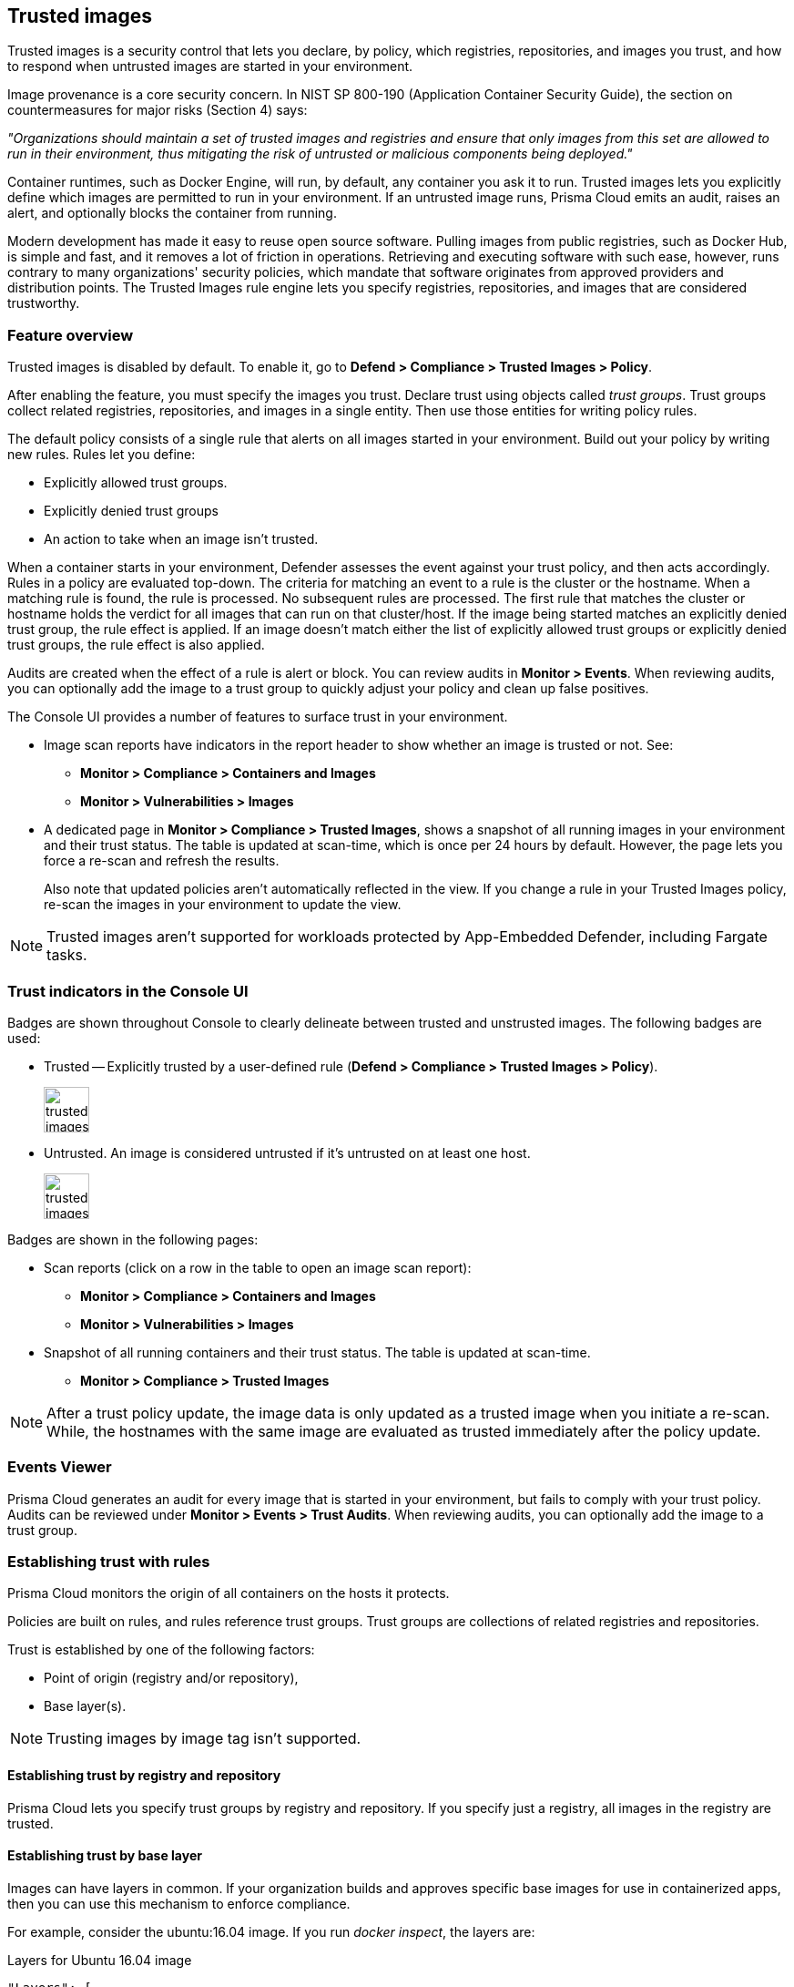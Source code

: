 [#trusted-images]
== Trusted images

Trusted images is a security control that lets you declare, by policy, which registries, repositories, and images you trust, and how to respond when untrusted images are started in your environment.

Image provenance is a core security concern.
In NIST SP 800-190 (Application Container Security Guide), the section on countermeasures for major risks (Section 4) says:

_"Organizations should maintain a set of trusted images and registries and ensure that only images from this set are allowed to run in their environment, thus mitigating the risk of untrusted or malicious components being deployed."_

Container runtimes, such as Docker Engine, will run, by default, any container you ask it to run.
Trusted images lets you explicitly define which images are permitted to run in your environment.
If an untrusted image runs, Prisma Cloud emits an audit, raises an alert, and optionally blocks the container from running.

Modern development has made it easy to reuse open source software.
Pulling images from public registries, such as Docker Hub, is simple and fast, and it removes a lot of friction in operations.
Retrieving and executing software with such ease, however, runs contrary to many organizations' security policies, which mandate that software originates from approved providers and distribution points.
The Trusted Images rule engine lets you specify registries, repositories, and images that are considered trustworthy.


[#feature-overview]
=== Feature overview

Trusted images is disabled by default.
To enable it, go to *Defend > Compliance > Trusted Images > Policy*.

After enabling the feature, you must specify the images you trust.
Declare trust using objects called _trust groups_.
Trust groups collect related registries, repositories, and images in a single entity.
Then use those entities for writing policy rules.

The default policy consists of a single rule that alerts on all images started in your environment.
Build out your policy by writing new rules.
Rules let you define:

* Explicitly allowed trust groups.
* Explicitly denied trust groups
* An action to take when an image isn't trusted.

When a container starts in your environment, Defender assesses the event against your trust policy, and then acts accordingly.
Rules in a policy are evaluated top-down.
The criteria for matching an event to a rule is the cluster or the hostname.
When a matching rule is found, the rule is processed.
No subsequent rules are processed.
The first rule that matches the cluster or hostname holds the verdict for all images that can run on that cluster/host.
If the image being started matches an explicitly denied trust group, the rule effect is applied.
If an image doesn't match either the list of explicitly allowed trust groups or explicitly denied trust groups, the rule effect is also applied.

Audits are created when the effect of a rule is alert or block.
You can review audits in *Monitor > Events*.
When reviewing audits, you can optionally add the image to a trust group to quickly adjust your policy and clean up false positives.

The Console UI provides a number of features to surface trust in your environment.

* Image scan reports have indicators in the report header to show whether an image is trusted or not.
See:

** *Monitor > Compliance > Containers and Images*
** *Monitor > Vulnerabilities > Images*

* A dedicated page in *Monitor > Compliance > Trusted Images*, shows a snapshot of all running images in your environment and their trust status.
The table is updated at scan-time, which is once per 24 hours by default.
However, the page lets you force a re-scan and refresh the results.
+
Also note that updated policies aren't automatically reflected in the view.
If you change a rule in your Trusted Images policy, re-scan the images in your environment to update the view.

NOTE: Trusted images aren't supported for workloads protected by App-Embedded Defender, including Fargate tasks.


[#trust-indicators-in-the-console-ui]
=== Trust indicators in the Console UI

Badges are shown throughout Console to clearly delineate between trusted and unstrusted images.
The following badges are used:

* Trusted --
Explicitly trusted by a user-defined rule (*Defend > Compliance > Trusted Images > Policy*).
+
image::trusted_images_trust_badge.png[width=50]

* Untrusted.
An image is considered untrusted if it's untrusted on at least one host.
+
image::trusted_images_not_trusted_badge.png[width=50]

Badges are shown in the following pages:

* Scan reports (click on a row in the table to open an image scan report):
** *Monitor > Compliance > Containers and Images*
** *Monitor > Vulnerabilities > Images*
* Snapshot of all running containers and their trust status.
The table is updated at scan-time.
** *Monitor > Compliance > Trusted Images*

NOTE: After a trust policy update, the image data is only updated as a trusted image when you initiate a re-scan.
While, the hostnames with the same image are evaluated as trusted immediately after the policy update.

[#events-viewer]
=== Events Viewer

Prisma Cloud generates an audit for every image that is started in your environment, but fails to comply with your trust policy.
Audits can be reviewed under *Monitor > Events > Trust Audits*.
When reviewing audits, you can optionally add the image to a trust group.


[#establishing-trust-with-rules]
=== Establishing trust with rules

Prisma Cloud monitors the origin of all containers on the hosts it protects.

Policies are built on rules, and rules reference trust groups.
Trust groups are collections of related registries and repositories.

Trust is established by one of the following factors:

* Point of origin (registry and/or repository),
* Base layer(s).

NOTE: Trusting images by image tag isn't supported.


[.section]
[#establishing-trust-by-registry-and-repository]
==== Establishing trust by registry and repository

Prisma Cloud lets you specify trust groups by registry and repository.
If you specify just a registry, all images in the registry are trusted.


[.section]
[#establishing-trust-by-base-layer]
==== Establishing trust by base layer

Images can have layers in common.
If your organization builds and approves specific base images for use in containerized apps, then you can use this mechanism to enforce compliance.

For example, consider the ubuntu:16.04 image.
If you run _docker inspect_, the layers are:

.Layers for Ubuntu 16.04 image
----
"Layers": [
    "sha256:a94e0d5a7c404d0e6fa15d8cd4010e69663bd8813b5117fbad71365a73656df9",
    "sha256:88888b9b1b5b7bce5db41267e669e6da63ee95736cb904485f96f29be648bfda",
    "sha256:52f389ea437ebf419d1c9754d0184b57edb45c951666ee86951d9f6afd26035e",
    "sha256:52a7ea2bb533dc2a91614795760a67fb807561e8a588204c4858a300074c082b",
    "sha256:db584c622b50c3b8f9b8b94c270cc5fe235e5f23ec4aacea8ce67a8c16e0fbad"
]
----

Now consider a new image, where ubuntu:16.04 is the base OS.
The following Dockerfile shows how such an image is constructed:

.Dockerfile for my_app:1.0
----
FROM ubuntu:16.04
RUN apt-get update
ADD hello.txt /home/hello.txt
WORKDIR /home
----

After building the image, and inspecting the layers, you can see that both images share the same first five layers.

.Layers for my_app:1.0 image
----
"Layers": [
    "sha256:a94e0d5a7c404d0e6fa15d8cd4010e69663bd8813b5117fbad71365a73656df9",
    "sha256:88888b9b1b5b7bce5db41267e669e6da63ee95736cb904485f96f29be648bfda",
    "sha256:52f389ea437ebf419d1c9754d0184b57edb45c951666ee86951d9f6afd26035e",
    "sha256:52a7ea2bb533dc2a91614795760a67fb807561e8a588204c4858a300074c082b",
    "sha256:db584c622b50c3b8f9b8b94c270cc5fe235e5f23ec4aacea8ce67a8c16e0fbad",
    "sha256:29d16833b7ef90fcf63466967c58330bd513d4dfe1faf21bb8c729e69084058f",
    "sha256:1d622b0ae83a00049754079a2bbbf7841321a24cfd2937aea2d57e6e3b562ab9"
]
----


[.task]
[#creating-trust-groups-manually]
=== Creating trust groups manually

Trust groups are collections of related registries and repositories.
Policies are built on rules, and rules reference trust groups.

When setting up a trust group, you can explicitly specify registries and repositories to trust.

image::trusted_images_trust_group_manual.png[width=700]

Prisma Cloud supports leading and trailing wildcard matches as described in the following table:

[cols="1,1,1,1", options="header"]
|===

|Match type
|Registry only
|Repository only
|Both

|Exact match
|reg
|repo
|reg/repo

|Suffix match
|reg{asterisk}
|repo{asterisk}
repo/{asterisk}
|reg/repo{asterisk}
reg/repo/{asterisk}

|Prefix match
|{asterisk}reg
|{asterisk}repo
|{asterisk}reg/repo

|Both suffix & prefix
|{asterisk}reg/{asterisk}
|{asterisk}repo/{asterisk}
|{asterisk}reg/repo/{asterisk}

|===

Examples:

* All repos under a parent repo:
+
*reg:* reg
+
*repo:* parent-repo/{asterisk}

* A nested repo:
+
*reg:* reg
+
*repo:* parent-repo/some-repo

* All registries ending with "gcr.io":
+
*reg:* {asterisk}gcr.io
+
*repo:* <unspecified>

*Prerequisites:*

* You've enabled the trusted images feature in *Defend > Compliance > Trusted Images > Policy*.

[.procedure]
. Open Console.

. Go to *Defend > Compliance > Trusted Images > Trust Groups*.

. Click *Add New Group*.

. In *Name*, enter a group name.

. In *Type*, select how you want to specify an image.
+
*_By Image:_*
+
There are two ways to specify images:
+
Method 1 - Choose from a list of containers already running in your environment.
In the table, select the images you trust, and click *Add To Group*.
+
Method 2 - Specify a registry address and/or repository, and click *Add To Group*.
If you specify just a registry, then all images in the registry are trusted.
If you specify just a repository, the registry is assumed to be Docker Hub.
+
As you add entries to the trust group, the entries are enumerated in the *Group Images* table at the bottom of the dialog.
+
*_By Base Layer:_*
+
Prisma Cloud lets you import the base layers from any image in your environment.
If Prisma Cloud has seen and scanned an image, it is available in the *Image* drop-down list.
+
Select an image, import it, and then review the SHA256 hashes for the base layers.
For example, if the secteam/ubuntu:16.04 is your trusted base OS, select it from the *Image* drop-down list, and click *Import*.

. Click *Save*.


[#creating-trust-groups-based-on-whats-running-in-your-environment]
=== Creating trust groups based on what's running in your environment

When setting up a trust group, Prisma Cloud shows you all running images in your environment
You can use the filters to narrow the set, and them all to a trust group.

Filtering images by cluster is the most convenient option.
For example, consider an environment with two clusters called "prod" and "dev".
To create a trust group called "production images", select all the images running on the "prod" cluster.
You would type "prod" in the filter line, and click Enter to filter.
Then you could select all images on cluster and add them to the trust group.
Later, you could create a rule for this prod cluster by specifying the cluster resource as "prod", and add the new trust group to the allowed groups.
For more specific needs, you can also filter the running images by hosts. 

image::trusted_images_trust_group_filters.png[width=700]

[.task]
[#writing-policy]
=== Writing policy

After declaring the images you trust with trust groups, write the rules that make up your policy.

Prisma Cloud evaluates the rules in your trusted images policy from top to bottom until a match is found based on cluster and hostname.
If the image being started in your environment matches a cluster/hostname in a rule, Prisma Cloud applies the actions in the rule and stops processing any further rules.
If no match is found, no action is taken.

You should never delete the default rule, _Default - alert all_, and it should always be the last rule in your policy.
The default rule matches all clusters and hosts ({asterisk}).
It serves as a catchall, alerting you to images that aren't captured by any other rule in your policy.

NOTE: If you delete all rules in your policy, including the default rule, all images in your environment will be considered trusted.

Assuming the default rule is in place, policy is evaluated as follows:

* *A rule is matched* --
The rule is evaluated.

* *A rule is matched, but no trust group is matched* --
The image is considered untrusted.
Prisma Cloud takes the same action is if it were explicitly denied.

* *No rule match is found* --
The default rule is evaluated, and an alert is raised for the image that was started.
The default rule is always matched because the cluster and hostname are set to a wildcard

[.procedure]
. Open Console.

. Go to *Defend > Compliance > Trusted Images > Policy*.

. Click *Add Rule*.

. Enter a rule name.

. In *Effect*, specify how Prisma Cloud responds when it detects an explicitly denied image starting in your environment.
This action is also used when a rule is matched (by cluster/hostname), but no trust group in the rule is matched.
+
*Ignore* -- Do nothing if an untrusted image is detected.
+
*Alert* -- Generate an audit and raise an alert.
+
*Block* -- Prevent the container from running on the affected host.
Blocking isn't supported for Windows containers.

. Specify the rule's scope.
+
By default, the rule applies to all clusters and hosts in your environment.
Pattern matching is supported.

. Explicitly allow or deny images by trust group.
+
. (Optional) Append a custom message to the block action message.
+
Custom messages help the operator better understand how to handle a blocked action.
You can enhance Prisma Cloud’s default response by appending a custom message to the default message.
For example, you could tell operators where to go to open a ticket.

. Click *Save*.
+
Your rule is added to the top of the rule list.
Rules are evaluated from top to bottom.
The rule at the top of the table has the highest priority.
The rule at the bottom of the table should be your catch-all rule.
